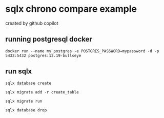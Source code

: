 * sqlx chrono compare example

created by github copilot

** running postgresql docker

#+begin_src shell
docker run --name my_postgres -e POSTGRES_PASSWORD=mypassword -d -p 5432:5432 postgres:12.19-bullseye
#+end_src

** run sqlx

#+begin_src shell
sqlx database create

sqlx migrate add -r create_table

sqlx migrate run

sqlx database drop
#+end_src
